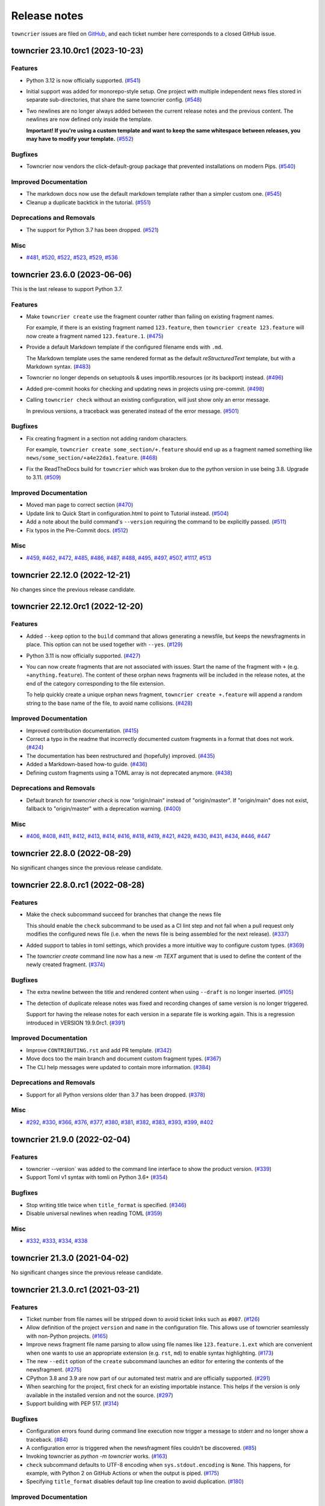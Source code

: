 Release notes
#############

``towncrier`` issues are filed on `GitHub <https://github.com/twisted/towncrier/issues>`_, and each ticket number here corresponds to a closed GitHub issue.

.. towncrier release notes start

towncrier 23.10.0rc1 (2023-10-23)
=================================

Features
--------

- Python 3.12 is now officially supported. (`#541 <https://github.com/twisted/towncrier/issues/541>`_)
- Initial support was added for monorepo-style setup.
  One project with multiple independent news files stored in separate sub-directories, that share the same towncrier config. (`#548 <https://github.com/twisted/towncrier/issues/548>`_)
- Two newlines are no longer always added between the current release notes and the previous content.
  The newlines are now defined only inside the template.

  **Important! If you're using a custom template and want to keep the same whitespace between releases, you may have to modify your template.** (`#552 <https://github.com/twisted/towncrier/issues/552>`_)


Bugfixes
--------

- Towncrier now vendors the click-default-group package that prevented installations on modern Pips. (`#540 <https://github.com/twisted/towncrier/issues/540>`_)


Improved Documentation
----------------------

- The markdown docs now use the default markdown template rather than a simpler custom one. (`#545 <https://github.com/twisted/towncrier/issues/545>`_)
- Cleanup a duplicate backtick in the tutorial. (`#551 <https://github.com/twisted/towncrier/issues/551>`_)


Deprecations and Removals
-------------------------

- The support for Python 3.7 has been dropped. (`#521 <https://github.com/twisted/towncrier/issues/521>`_)


Misc
----

- `#481 <https://github.com/twisted/towncrier/issues/481>`_, `#520 <https://github.com/twisted/towncrier/issues/520>`_, `#522 <https://github.com/twisted/towncrier/issues/522>`_, `#523 <https://github.com/twisted/towncrier/issues/523>`_, `#529 <https://github.com/twisted/towncrier/issues/529>`_, `#536 <https://github.com/twisted/towncrier/issues/536>`_


towncrier 23.6.0 (2023-06-06)
=============================

This is the last release to support Python 3.7.


Features
--------

- Make ``towncrier create`` use the fragment counter rather than failing
  on existing fragment names.

  For example, if there is an existing fragment named ``123.feature``,
  then ``towncrier create 123.feature`` will now create a fragment
  named ``123.feature.1``. (`#475 <https://github.com/twisted/towncrier/issues/475>`_)
- Provide a default Markdown template if the configured filename ends with ``.md``.

  The Markdown template uses the same rendered format as the default *reStructuredText* template, but with a Markdown syntax. (`#483 <https://github.com/twisted/towncrier/issues/483>`_)
- Towncrier no longer depends on setuptools & uses importlib.resources (or its backport) instead. (`#496 <https://github.com/twisted/towncrier/issues/496>`_)
- Added pre-commit hooks for checking and updating news in projects using pre-commit. (`#498 <https://github.com/twisted/towncrier/issues/498>`_)
- Calling ``towncrier check`` without an existing configuration, will just show only an error message.

  In previous versions, a traceback was generated instead of the error message. (`#501 <https://github.com/twisted/towncrier/issues/501>`_)


Bugfixes
--------

- Fix creating fragment in a section not adding random characters.

  For example, ``towncrier create some_section/+.feature`` should end up as a fragment named something like ``news/some_section/+a4e22da1.feature``. (`#468 <https://github.com/twisted/towncrier/issues/468>`_)
- Fix the ReadTheDocs build for ``towncrier`` which was broken due to the python version in use being 3.8. Upgrade to 3.11. (`#509 <https://github.com/twisted/towncrier/issues/509>`_)


Improved Documentation
----------------------

- Moved man page to correct section (`#470 <https://github.com/twisted/towncrier/issues/470>`_)
- Update link to Quick Start in configuration.html to point to Tutorial instead. (`#504 <https://github.com/twisted/towncrier/issues/504>`_)
- Add a note about the build command's ``--version`` requiring the command to be explicitly passed. (`#511 <https://github.com/twisted/towncrier/issues/511>`_)
- Fix typos in the Pre-Commit docs. (`#512 <https://github.com/twisted/towncrier/issues/512>`_)


Misc
----

- `#459 <https://github.com/twisted/towncrier/issues/459>`_, `#462 <https://github.com/twisted/towncrier/issues/462>`_, `#472 <https://github.com/twisted/towncrier/issues/472>`_, `#485 <https://github.com/twisted/towncrier/issues/485>`_, `#486 <https://github.com/twisted/towncrier/issues/486>`_, `#487 <https://github.com/twisted/towncrier/issues/487>`_, `#488 <https://github.com/twisted/towncrier/issues/488>`_, `#495 <https://github.com/twisted/towncrier/issues/495>`_, `#497 <https://github.com/twisted/towncrier/issues/497>`_, `#507 <https://github.com/twisted/towncrier/issues/507>`_, `#1117 <https://github.com/twisted/towncrier/issues/1117>`_, `#513 <https://github.com/twisted/towncrier/issues/513>`_


towncrier 22.12.0 (2022-12-21)
==============================

No changes since the previous release candidate.


towncrier 22.12.0rc1 (2022-12-20)
=================================

Features
--------

- Added ``--keep`` option to the ``build`` command that allows generating a newsfile, but keeps the newsfragments in place.
  This option can not be used together with ``--yes``. (`#129 <https://github.com/twisted/towncrier/issues/129>`_)
- Python 3.11 is now officially supported. (`#427 <https://github.com/twisted/towncrier/issues/427>`_)
- You can now create fragments that are not associated with issues. Start the name of the fragment with ``+`` (e.g. ``+anything.feature``).
  The content of these orphan news fragments will be included in the release notes, at the end of the category corresponding to the file extension.

  To help quickly create a unique orphan news fragment, ``towncrier create +.feature`` will append a random string to the base name of the file, to avoid name collisions. (`#428 <https://github.com/twisted/towncrier/issues/428>`_)


Improved Documentation
----------------------

- Improved contribution documentation. (`#415 <https://github.com/twisted/towncrier/issues/415>`_)
- Correct a typo in the readme that incorrectly documented custom fragments in a format that does not work. (`#424 <https://github.com/twisted/towncrier/issues/424>`_)
- The documentation has been restructured and (hopefully) improved. (`#435 <https://github.com/twisted/towncrier/issues/435>`_)
- Added a Markdown-based how-to guide. (`#436 <https://github.com/twisted/towncrier/issues/436>`_)
- Defining custom fragments using a TOML array is not deprecated anymore. (`#438 <https://github.com/twisted/towncrier/issues/438>`_)


Deprecations and Removals
-------------------------

- Default branch for `towncrier check` is now "origin/main" instead of "origin/master".
  If "origin/main" does not exist, fallback to "origin/master" with a deprecation warning. (`#400 <https://github.com/twisted/towncrier/issues/400>`_)


Misc
----

- `#406 <https://github.com/twisted/towncrier/issues/406>`_, `#408 <https://github.com/twisted/towncrier/issues/408>`_, `#411 <https://github.com/twisted/towncrier/issues/411>`_, `#412 <https://github.com/twisted/towncrier/issues/412>`_, `#413 <https://github.com/twisted/towncrier/issues/413>`_, `#414 <https://github.com/twisted/towncrier/issues/414>`_, `#416 <https://github.com/twisted/towncrier/issues/416>`_, `#418 <https://github.com/twisted/towncrier/issues/418>`_, `#419 <https://github.com/twisted/towncrier/issues/419>`_, `#421 <https://github.com/twisted/towncrier/issues/421>`_, `#429 <https://github.com/twisted/towncrier/issues/429>`_, `#430 <https://github.com/twisted/towncrier/issues/430>`_, `#431 <https://github.com/twisted/towncrier/issues/431>`_, `#434 <https://github.com/twisted/towncrier/issues/434>`_, `#446 <https://github.com/twisted/towncrier/issues/446>`_, `#447 <https://github.com/twisted/towncrier/issues/447>`_


towncrier 22.8.0 (2022-08-29)
=============================

No significant changes since the previous release candidate.


towncrier 22.8.0.rc1 (2022-08-28)
=================================

Features
--------

- Make the check subcommand succeed for branches that change the news file

  This should enable the ``check`` subcommand to be used as a CI lint step and
  not fail when a pull request only modifies the configured news file (i.e. when
  the news file is being assembled for the next release). (`#337 <https://github.com/twisted/towncrier/issues/337>`_)
- Added support to tables in toml settings, which provides a more intuitive
  way to configure custom types. (`#369 <https://github.com/twisted/towncrier/issues/369>`_)
- The `towncrier create` command line now has a new `-m TEXT` argument that is used to define the content of the newly created fragment. (`#374 <https://github.com/twisted/towncrier/issues/374>`_)


Bugfixes
--------

- The extra newline between the title and rendered content when using ``--draft`` is no longer inserted. (`#105 <https://github.com/twisted/towncrier/issues/105>`_)
- The detection of duplicate release notes was fixed and recording changes of same version is no longer triggered.

  Support for having the release notes for each version in a separate file is working again. This is a regression introduced in VERSION 19.9.0rc1. (`#391 <https://github.com/twisted/towncrier/issues/391>`_)


Improved Documentation
----------------------

- Improve ``CONTRIBUTING.rst`` and add PR template. (`#342 <https://github.com/twisted/towncrier/issues/342>`_)
- Move docs too the main branch and document custom fragment types. (`#367 <https://github.com/twisted/towncrier/issues/367>`_)
- The CLI help messages were updated to contain more information. (`#384 <https://github.com/twisted/towncrier/issues/384>`_)


Deprecations and Removals
-------------------------

- Support for all Python versions older than 3.7 has been dropped. (`#378 <https://github.com/twisted/towncrier/issues/378>`_)


Misc
----

- `#292 <https://github.com/twisted/towncrier/issues/292>`_, `#330 <https://github.com/twisted/towncrier/issues/330>`_, `#366 <https://github.com/twisted/towncrier/issues/366>`_, `#376 <https://github.com/twisted/towncrier/issues/376>`_, `#377 <https://github.com/twisted/towncrier/issues/377>`_, `#380 <https://github.com/twisted/towncrier/issues/380>`_, `#381 <https://github.com/twisted/towncrier/issues/381>`_, `#382 <https://github.com/twisted/towncrier/issues/382>`_, `#383 <https://github.com/twisted/towncrier/issues/383>`_, `#393 <https://github.com/twisted/towncrier/issues/393>`_, `#399 <https://github.com/twisted/towncrier/issues/399>`_, `#402 <https://github.com/twisted/towncrier/issues/402>`_


towncrier 21.9.0 (2022-02-04)
=============================

Features
--------

- towncrier --version` was added to the command line interface to show the product version. (`#339 <https://github.com/twisted/towncrier/issues/339>`_)
- Support Toml v1 syntax with tomli on Python 3.6+ (`#354 <https://github.com/twisted/towncrier/issues/354>`_)


Bugfixes
--------

- Stop writing title twice when ``title_format`` is specified. (`#346 <https://github.com/twisted/towncrier/issues/346>`_)
- Disable universal newlines when reading TOML (`#359 <https://github.com/twisted/towncrier/issues/359>`_)


Misc
----

- `#332 <https://github.com/twisted/towncrier/issues/332>`_, `#333 <https://github.com/twisted/towncrier/issues/333>`_, `#334 <https://github.com/twisted/towncrier/issues/334>`_, `#338 <https://github.com/twisted/towncrier/issues/338>`_


towncrier 21.3.0 (2021-04-02)
=============================

No significant changes since the previous release candidate.


towncrier 21.3.0.rc1 (2021-03-21)
=================================

Features
--------

- Ticket number from file names will be stripped down to avoid ticket links such as ``#007``. (`#126 <https://github.com/twisted/towncrier/issues/126>`_)
- Allow definition of the project ``version`` and ``name`` in the configuration file.
  This allows use of towncrier seamlessly with non-Python projects. (`#165 <https://github.com/twisted/towncrier/issues/165>`_)
- Improve news fragment file name parsing to allow using file names like
  ``123.feature.1.ext`` which are convenient when one wants to use an appropriate
  extension (e.g. ``rst``, ``md``) to enable syntax highlighting. (`#173 <https://github.com/twisted/towncrier/issues/173>`_)
- The new ``--edit`` option of the ``create`` subcommand launches an editor for entering the contents of the newsfragment. (`#275 <https://github.com/twisted/towncrier/issues/275>`_)
- CPython 3.8 and 3.9 are now part of our automated test matrix and are officially supported. (`#291 <https://github.com/twisted/towncrier/issues/291>`_)
- When searching for the project, first check for an existing importable instance.
  This helps if the version is only available in the installed version and not the source. (`#297 <https://github.com/twisted/towncrier/issues/297>`_)
- Support building with PEP 517. (`#314 <https://github.com/twisted/towncrier/issues/314>`_)


Bugfixes
--------

- Configuration errors found during command line execution now trigger a message to stderr and no longer show a traceback. (`#84 <https://github.com/twisted/towncrier/issues/84>`_)
- A configuration error is triggered when the newsfragment files couldn't be discovered. (`#85 <https://github.com/twisted/towncrier/issues/85>`_)
- Invoking towncrier as `python -m towncrier` works. (`#163 <https://github.com/twisted/towncrier/issues/163>`_)
- ``check`` subcommand defaults to UTF-8 encoding when ``sys.stdout.encoding`` is ``None``.
  This happens, for example, with Python 2 on GitHub Actions or when the output is piped. (`#175 <https://github.com/twisted/towncrier/issues/175>`_)
- Specifying ``title_format`` disables default top line creation to avoid duplication. (`#180 <https://github.com/twisted/towncrier/issues/180>`_)


Improved Documentation
----------------------

- The README now mentions the possibility to name the configuration file
  ``towncrier.toml`` (in addition to ``pyproject.toml``). (`#172 <https://github.com/twisted/towncrier/issues/172>`_)
- ``start_line`` corrected to ``start_string`` in the readme to match the long standing implementation. (`#277 <https://github.com/twisted/towncrier/issues/277>`_)


towncrier 19.9.0 (2021-03-20)
=============================

No significant changes.


towncrier 19.9.0rc1 (2019-09-16)
================================

Features
--------

- Add ``create`` subcommand, which can be used to quickly create a news
  fragment command in the location defined by config. (`#4 <https://github.com/twisted/towncrier/issues/4>`_)
- Add support for subcommands, meaning the functionality of the ``towncrier``
  executable is now replaced by the ``build`` subcommand::

      $ towncrier build --draft

  A new ``check`` subcommand is exposed. This is an alternative to calling the
  ``towncrier.check`` module manually::

      $ towncrier check

  Calling ``towncrier`` without a subcommand will result in a call to the
  ``build`` subcommand to ensure backwards compatibility. This may be removed in a
  future release. (`#144 <https://github.com/twisted/towncrier/issues/144>`_)
- Towncrier's templating now allows configuration of the version header. *CUSTOM TEMPLATE USERS PLEASE NOTE: You will need to add the version header information to your template!* (`#147 <https://github.com/twisted/towncrier/issues/147>`_)
- towncrier now accepts the --config argument to specify a custom configuration file (`#157 <https://github.com/twisted/towncrier/issues/157>`_)
- There is now the option for ``all_bullets = false`` in the configuration.
  Setting ``all_bullets`` to false means that news fragments have to include
  the bullet point if they should be rendered as enumerations, otherwise
  they are rendered directly (this means fragments can include a header.).
  It is necessary to set this option to avoid (incorrect) automatic indentation
  of multiline fragments that do not include bullet points.
  The ``single-file-no-bullets.rst`` template gives an example of
  using these options. (`#158 <https://github.com/twisted/towncrier/issues/158>`_)
- The ``single_file`` option can now be added to the configuration file. When set to ``true``, the filename key can now be formattable with the ``name``, ``version``, and ``project_date`` format variables. This allows subsequent versions to be written out to new files instead of appended to an existing one. (`#161 <https://github.com/twisted/towncrier/issues/161>`_)
- You can now specify Towncrier-bundled templates in your configuration file. Available templates are `default`, `hr-between-versions` (as used in attrs), and `single-file-no-bullets`. (`#162 <https://github.com/twisted/towncrier/issues/162>`_)


Bugfixes
--------

- Accept newsfragment filenames with multiple dots, like `fix-1.2.3.bugfix`. (`#142 <https://github.com/twisted/towncrier/issues/142>`_)


Deprecations and Removals
-------------------------

- The `--pyproject` option for `towncrier check` is now replaced with `--config`, for consistency with other commands. (`#162 <https://github.com/twisted/towncrier/issues/162>`_)


towncrier 19.2.0 (2019-02-15)
=============================

Features
--------

- Add support for multiple fragements per issue/type pair. This extends the
  naming pattern of the fragments to `issuenumber.type(.counter)` where counter
  is an optional integer. (`#119 <https://github.com/twisted/towncrier/issues/119>`_)
- Python 2.7 is now supported. (`#121 <https://github.com/twisted/towncrier/issues/121>`_)
- `python -m towncrier.check` now accepts an option to give the configuration file location. (`#123 <https://github.com/twisted/towncrier/issues/123>`_)
- towncrier.check now reports git output when it encounters a git failure. (`#124 <https://github.com/twisted/towncrier/issues/124>`_)


towncrier 18.6.0 (2018-07-05)
=============================

Features
--------

- ``python -m towncrier.check``, which will check a Git branch for the presence of added newsfiles, to be used in a CI system. (`#75 <https://github.com/twisted/towncrier/issues/75>`_)
- wrap is now an optional configuration option (which is False by default) which controls line wrapping of news files. Towncrier will now also not attempt to normalise (wiping newlines) from the input, but will strip leading and ending whitespace. (`#80 <https://github.com/twisted/towncrier/issues/80>`_)
- Towncrier can now be invoked by ``python -m towncrier``. (`#115 <https://github.com/twisted/towncrier/issues/115>`_)


Deprecations and Removals
-------------------------

- Towncrier now supports Python 3.5+ as a script runtime. Python 2.7 will not function. (`#80 <https://github.com/twisted/towncrier/issues/80>`_)


towncrier 18.5.0 (2018-05-16)
=============================

Features
--------

- Python 3.3 is no longer supported. (`#103
  <https://github.com/twisted/towncrier/issues/103>`_)
- Made ``package`` optional. When the version is passed on the command line,
  and the ``title_format`` does not use the package name, and it is not used
  for the path to the news fragments, then no package name is needed, so we
  should not enforce it. (`#111
  <https://github.com/twisted/towncrier/issues/111>`_)


Bugfixes
--------

- When cleaning up old newsfragments, if a newsfragment is named
  "123.feature.rst", then remove that file instead of trying to remove the
  non-existent "123.feature". (`#99
  <https://github.com/twisted/towncrier/issues/99>`_)
- If there are two newsfragments with the same name (example: "123.bugfix.rst"
  and "123.bugfix.rst~"), then raise an error instead of silently picking one
  at random. (`#101 <https://github.com/twisted/towncrier/issues/101>`_)


towncrier 17.8.0 (2017-08-19)
=============================

Features
--------

- Added new option ``issue_format``. For example, this can be used to make
  issue text in the NEWS file be formatted as ReST links to the issue tracker.
  (`#52 <https://github.com/twisted/towncrier/issues/52>`_)
- Add ``--yes`` option to run non-interactively. (`#56
  <https://github.com/twisted/towncrier/issues/56>`_)
- You can now name newsfragments like 123.feature.rst, or 123.feature.txt, or
  123.feature.whatever.you.want, and towncrier will ignore the extension. (`#62
  <https://github.com/twisted/towncrier/issues/62>`_)
- New option in ``pyproject.toml``: ``underlines = ["=", "-", "~"]`` to specify
  the ReST underline hierarchy in towncrier's generated text. (`#63
  <https://github.com/twisted/towncrier/issues/63>`_)
- Instead of sorting sections/types alphabetically (e.g. "bugfix" before
  "feature" because "b" < "f"), sections/types will now have the same order in
  the output as they have in your config file. (`#70
  <https://github.com/twisted/towncrier/issues/70>`_)


Bugfixes
--------

- When rewrapping text, don't break words or at hyphens -- they might be inside
  a URL (`#68 <https://github.com/twisted/towncrier/issues/68>`_)


Deprecations and Removals
-------------------------

- `towncrier.ini` config file support has been removed in preference to
  `pyproject.toml` configuration. (`#71
  <https://github.com/twisted/towncrier/issues/71>`_)


towncrier 17.4.0 (2017-04-15)
=============================

Misc
----

- #46


towncrier 17.1.0
================

Bugfixes
--------

- fix --date being ignored (#43)


towncrier 16.12.0
=================

Bugfixes
--------

- Towncrier will now import the local version of the package and not the global
  one. (#38)

Features
--------

- Allow configration of the template file, title text and "magic comment" (#35)
- Towncrier now uses pyproject.toml, as defined in PEP-518. (#40)


towncrier 16.1.0 (2016-03-25)
=============================

Features
--------

- Ported to Python 2.7. (#27)
- towncrier now supports non-numerical news fragment names. (#32)

Bugfixes
--------

- towncrier would spew an unhelpful exception if it failed importing
  your project when autodiscovering, now it does not. (#22)
- incremental is now added as a runtime dependency for towncrier.
  (#25)

Misc
----

- #33


towncrier 16.0.0 (2016-01-06)
=============================

Features
--------

- towncrier now automatically puts a date beside the version as it is
  generated, using today's date. For repeatable builds, use the
  ``--date`` switch and provide a date. For no date, use ``--date=``.
  (#11)
- towncrier will now add the version logs after ``.. towncrier release
  notes start``, if it is in the file, allowing you to preserve text
  at the top of the file. (#15)

Improved Documentation
----------------------

- The README now mentions how to manually provide the version number,
  for non-Py3 compatible projects. (#19)


towncrier 15.1.0
================

Features
--------

- towncrier now supports reading ``__version__`` attributes that are
  tuples of numbers (e.g. (15, 4, 0)). (#3)
- towncrier now has support for testing via Tox and each commit is now
  ran on Travis CI. (#6)

Bugfixes
--------

- towncrier now defaults to the current working directory for the
  package_dir settings variable. (#2)


towncrier 15.0.0
================

Features
--------

- Basic functionality has been implemented. This includes configuring
  towncrier to find your project, having a set of preconfigured news
  fragment categories, and assembling a newsfile from them. (#1)
